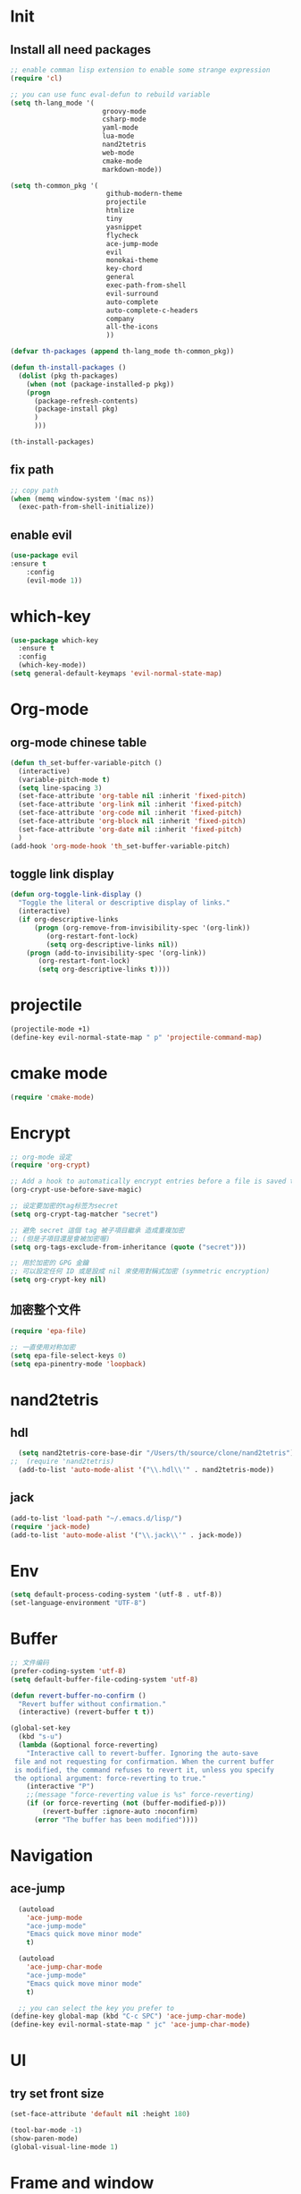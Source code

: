 #+STARTUP overview 
* Init
** Install all need packages
#+BEGIN_SRC emacs-lisp
;; enable comman lisp extension to enable some strange expression
(require 'cl)

;; you can use func eval-defun to rebuild variable
(setq th-lang_mode '(
                       groovy-mode
                       csharp-mode
                       yaml-mode
                       lua-mode
                       nand2tetris
                       web-mode
                       cmake-mode
                       markdown-mode))

(setq th-common_pkg '(
                      	github-modern-theme
                        projectile
                        htmlize
                        tiny
                        yasnippet
                        flycheck
                        ace-jump-mode
                        evil
                        monokai-theme
                        key-chord
                        general
                        exec-path-from-shell
                        evil-surround
                        auto-complete
                        auto-complete-c-headers
                        company
                        all-the-icons
                        ))

(defvar th-packages (append th-lang_mode th-common_pkg))

(defun th-install-packages ()	
  (dolist (pkg th-packages)
    (when (not (package-installed-p pkg))
	(progn
	  (package-refresh-contents)
	  (package-install pkg)
	  )
      )))

(th-install-packages)
#+END_SRC
** fix path
#+BEGIN_SRC emacs-lisp
;; copy path
(when (memq window-system '(mac ns))
  (exec-path-from-shell-initialize))
#+END_SRC
** enable evil
#+BEGIN_SRC emacs-lisp
(use-package evil
:ensure t
    :config
    (evil-mode 1))
#+END_SRC
* which-key
#+BEGIN_SRC emacs-lisp
(use-package which-key
  :ensure t
  :config
  (which-key-mode))
(setq general-default-keymaps 'evil-normal-state-map)
#+END_SRC
* Org-mode
** org-mode chinese table
#+BEGIN_SRC emacs-lisp
  (defun th_set-buffer-variable-pitch ()
    (interactive)
    (variable-pitch-mode t)
    (setq line-spacing 3)
    (set-face-attribute 'org-table nil :inherit 'fixed-pitch)
    (set-face-attribute 'org-link nil :inherit 'fixed-pitch)
    (set-face-attribute 'org-code nil :inherit 'fixed-pitch)
    (set-face-attribute 'org-block nil :inherit 'fixed-pitch)
    (set-face-attribute 'org-date nil :inherit 'fixed-pitch)
    )
  (add-hook 'org-mode-hook 'th_set-buffer-variable-pitch)
#+END_SRC
** toggle link display
#+BEGIN_SRC emacs-lisp
(defun org-toggle-link-display ()
  "Toggle the literal or descriptive display of links."
  (interactive)
  (if org-descriptive-links
      (progn (org-remove-from-invisibility-spec '(org-link))
         (org-restart-font-lock)
         (setq org-descriptive-links nil))
    (progn (add-to-invisibility-spec '(org-link))
       (org-restart-font-lock)
       (setq org-descriptive-links t))))
#+END_SRC
* projectile
#+BEGIN_SRC emacs-lisp
  (projectile-mode +1)
  (define-key evil-normal-state-map " p" 'projectile-command-map)
#+END_SRC
* cmake mode
#+BEGIN_SRC emacs-lisp
(require 'cmake-mode)
#+END_SRC
* Encrypt
#+BEGIN_SRC emacs-lisp
;; org-mode 设定
(require 'org-crypt)

;; Add a hook to automatically encrypt entries before a file is saved to disk.
(org-crypt-use-before-save-magic)

;; 设定要加密的tag标签为secret
(setq org-crypt-tag-matcher "secret")

;; 避免 secret 這個 tag 被子項目繼承 造成重複加密
;; (但是子項目還是會被加密喔)
(setq org-tags-exclude-from-inheritance (quote ("secret")))

;; 用於加密的 GPG 金鑰
;; 可以設定任何 ID 或是設成 nil 來使用對稱式加密 (symmetric encryption)
(setq org-crypt-key nil)
#+END_SRC
** 加密整个文件
#+BEGIN_SRC emacs-lisp
(require 'epa-file)

;; 一直使用对称加密
(setq epa-file-select-keys 0)
(setq epa-pinentry-mode 'loopback)
#+END_SRC
* nand2tetris
** hdl
#+BEGIN_SRC emacs-lisp
  (setq nand2tetris-core-base-dir "/Users/th/source/clone/nand2tetris")
;;  (require 'nand2tetris)
  (add-to-list 'auto-mode-alist '("\\.hdl\\'" . nand2tetris-mode))
#+END_SRC
** jack
#+BEGIN_SRC emacs-lisp
(add-to-list 'load-path "~/.emacs.d/lisp/")
(require 'jack-mode)
(add-to-list 'auto-mode-alist '("\\.jack\\'" . jack-mode))
#+END_SRC
* Env
#+BEGIN_SRC emacs-lisp
(setq default-process-coding-system '(utf-8 . utf-8))
(set-language-environment "UTF-8")
#+END_SRC
* Buffer
#+BEGIN_SRC emacs-lisp
;; 文件编码
(prefer-coding-system 'utf-8)
(setq default-buffer-file-coding-system 'utf-8)
#+END_SRC
#+BEGIN_SRC emacs-lisp
(defun revert-buffer-no-confirm ()
  "Revert buffer without confirmation."
  (interactive) (revert-buffer t t))

(global-set-key
  (kbd "s-u")
  (lambda (&optional force-reverting)
    "Interactive call to revert-buffer. Ignoring the auto-save
 file and not requesting for confirmation. When the current buffer
 is modified, the command refuses to revert it, unless you specify
 the optional argument: force-reverting to true."
    (interactive "P")
    ;;(message "force-reverting value is %s" force-reverting)
    (if (or force-reverting (not (buffer-modified-p)))
        (revert-buffer :ignore-auto :noconfirm)
      (error "The buffer has been modified"))))

#+END_SRC
* Navigation
** ace-jump
#+BEGIN_SRC emacs-lisp
  (autoload
    'ace-jump-mode
    "ace-jump-mode"
    "Emacs quick move minor mode"
    t)

  (autoload
    'ace-jump-char-mode
    "ace-jump-mode"
    "Emacs quick move minor mode"
    t)

  ;; you can select the key you prefer to
(define-key global-map (kbd "C-c SPC") 'ace-jump-char-mode)
(define-key evil-normal-state-map " jc" 'ace-jump-char-mode)
#+END_SRC
* UI
** try set front size
#+BEGIN_SRC emacs-lisp
(set-face-attribute 'default nil :height 180)
#+END_SRC
#+BEGIN_SRC emacs-lisp
(tool-bar-mode -1)
(show-paren-mode)
(global-visual-line-mode 1)
#+END_SRC
# ** Theme to black
# #+BEGIN_SRC emacs-lisp
# (require 'monokai-theme)
# (load-theme 'monokai t)
#+END_SRC
* Frame and window
#+BEGIN_SRC emacs-lisp
;; fullscreen or maximized frame
(general-define-key :prefix "<SPC>"
                    "wf" 'toggle-frame-fullscreen
                    "wm" 'toggle-frame-maximized)
#+END_SRC

* Quick Run file
#+BEGIN_SRC emacs-lisp
    ;; run current file
  (setq th-link-lua "-L/usr/local/lib -llua -llualib")

  (defun th-run-current-file ()
    "Execute the currnt file.
  For example, if the file is a.c, then it'll call gcc a.c and then call ./a.out"
    (interactive)
    (let (
          (-suffix-map
           `(
             ("c" . "gcc")
             ("gradle" . "gradle")
             ("py" . "python")
             ("sh". "sh")
             ("lua". "lua")
             ("rb". "ruby")
             ("cpp" . "g++")
             ("js" . "node")
             ))
          -fname
          -fSuffix
          -prog-name
          -is-scratch
          -cmd-str)

      (setq -is-scratch (string= (buffer-name) "*scratch*"))
      (if -is-scratch
          (eval-buffer)
        (progn
          (setq -fname (buffer-file-name))
          (setq -fSuffix (file-name-extension -fname))
          (setq -prog-name (cdr (assoc -fSuffix -suffix-map)))
          (setq -cmd-str (concat -prog-name " \"" -fname "\""))
          (when (not (buffer-file-name)) (save-buffer))
          (when (buffer-modified-p) (save-buffer))
          (cond
           ((string-equal -fSuffix "el") (load -fname))
           ((string-equal -fSuffix "py")
            (progn
              (if (is-python3-p -fname)
                  (shell-command (concat "python3 " -fname) "*th-run-current-file*")
                (shell-command (concat "python " -fname) "*th-run-current-file*"))))
           ((string-equal -fSuffix "c")
            (progn
              (setq source-files (th-get-source-files -fname))
              (message source-files)
              (setq fname-nodir (file-name-nondirectory -fname))
              (message -prog-name)
              (setq -cmd-str (concat -prog-name " " fname-nodir source-files))
              (if (contains-lua-p buffer-file-name)
                  (setq -cmd-str (concat -cmd-str " " th-link-lua)))
              (shell-command -cmd-str "*th-run-current-file outout*")
              (shell-command "./a.out")))
           ((string-equal -fSuffix "cpp")
            (progn
              (setq source-files (th-get-source-files -fname))
              (setq fname-nodir (file-name-nondirectory -fname))
              (message -prog-name)
              (setq -cmd-str (concat -prog-name " " fname-nodir source-files))
              (shell-command -cmd-str "*th-run-current-file outout*")
              (shell-command "./a.out")))
           ((string-equal -fSuffix "gradle") (shell-command "gradle -q build"))
           (t (if -prog-name
                  (progn
                      (message "Running...")
                      (shell-command -cmd-str)
                      )
                  (message "No recognized program file suffix for this file."))))
          )
        )))

  (defun is-python3-p (filepath)
    "得到FILEPATH文件中是否#python3."
    (let ((lines (th-read-lines filepath)))
      (catch 'contains
        (progn
          (dolist (line lines)
            (if (string-match "^#python3" line)
                (throw 'contains t)))
          nil))))

  (defun contains-lua-p (filepath)
    "得到FILEPATH文件中是否include lua.h."
    (let ((lines (th-read-lines filepath)))
      (catch 'contains
        (progn
          (dolist (line lines)
            (if (string-match "^#include <lua.h>" line)
                (throw 'contains t)))
          nil))))

  (defun th-get-source-files (filepath)
      "得到源文件中所有通过#include \"xx.h\" 形式引入的头文件对应的[ xx.c yy.c]源文件列表
  如果存在，则返回a.c b.c 这样的字符串。如果没有，则返回空字符串
  Edit: 2018-6-17 过滤a.c中include \"a.h\"导入同名称头文件
  2017年02月24日"
      (let (
              (lines (th-read-lines filepath))
              (source_fn (file-name-nondirectory filepath))
              (rst ""))
      (dolist (line lines)
          (if (string-match "^#include \"\\(.*\\)\"\s*$" line)
              (progn
          (setq fileName (match-string 1 line))
          (when (string-match "[ \t]*$" fileName)
              (setq fileName (replace-match "" nil nil fileName)))
          (setq fileName (replace-regexp-in-string "h$" "c" fileName))
          (when (not (string= fileName source_fn))
              (setq rst (concat rst " " fileName))))
          (message "not found %s" line)))
      rst))
#+END_SRC
* my self function
  #+BEGIN_SRC emacs-lisp
    (defun th-open-config-file ()
      "Open dot file"
      (interactive)
      (find-file "~/.emacs.d/myinit.org"))

    (defun th-open-pass-file ()
      (interactive)
      (find-file "~/source/password/password.org.gpg"))

    (defun th-sudo-edit (&optional arg)
      (interactive "P")
      (if (or arg (not buffer-file-name))
          (find-file (concat "/sudo:root@localhost:"
                             (ido-read-file-name "Fild file(as Root): ")))
        (find-alternate-file (concat "/sudo:root@localhost:" buffer-file-name))))

    (defun th-inc-num-region (p m)
      "Increments the numbers in a given region"
      (interactive "r")
      (save-restriction
        (save-excursion
          (narrow-to-region p m)    
          (goto-char (point-min))   
          (forward-line)
          (let ((counter 1))
            (while (not (eq (point)
                            (point-max)))
              (goto-char (point-at-eol))
              (search-backward-regexp "[0-9]+" (point-at-bol) t)
              (let* ((this-num (string-to-number (match-string 0)))
                     (new-num-str (number-to-string (+ this-num
                                                       counter))))
                (replace-match new-num-str)
                (incf counter)
                (forward-line)))))))
    (defun th-read-lines (filepath)
      "Return a list of lines of a file at filepath"
      (with-temp-buffer
        (insert-file-contents filepath)
        (split-string (buffer-string) "\n" t)))




    (defun th-date-time()
      "返回Full ISO 8601格式的是时间。如2010-11-29T23:23:35+08:00"
     (concat
       (format-time-string "%Y-%m-%dT%T")
       ((lambda (x) (concat (substring x 0 3) ":" (substring x 3 5)))
        (format-time-string "%z"))))

#+END_SRC
* Blog
#+BEGIN_SRC emacs-lisp
;; 新建博客
  (defun th-new-post (post-name)
    (interactive "s请输入博客文件名称：")
    (th-new-post-or-draft post-name "posts"))

  ;; 新建草稿
  (defun th-new-draft (post-name)
    (interactive "s请输入草稿文件名称：")
    (th-new-post-or-draft post-name "drafts"))

  (defun th-new-post-or-draft (post-name folder)
    "New a post or draft by FOLDER, and the name is POST-NAME."
    (let* ((time (format-time-string "%Y-%m-%d"))
           (slug (replace-regexp-in-string " +" "-" post-name))
          (post-path (concat "~/source/huhuang03.github.io/"
                                  folder "/" slug ".org")))
      (message post-path)
      (if (file-exists-p post-path)
        (progn
      (message "博客已经存在了")
      (find-file post-path))
      (progn
        (setq to-write (format "#+BEGIN_COMMENT\n.. title: %s\n.. slug: %s\n.. date: %s\n.. tags:
.. category:
.. link:
.. description:
.. type: text
#+END_COMMENT

TODO
"
          post-name
          slug
          time))
        (write-region to-write nil post-path)
        (find-file post-path)
        (end-of-line 1000)))
      ))
#+END_SRC
* key binding
** format code
#+BEGIN_SRC emacs-lisp
(global-set-key (kbd "C-S-l") 'indent-region)
#+END_SRC
** quick open file
#+BEGIN_SRC emacs-lisp  
  (defun th-lambda-open-file (path)
    `(lambda ()
      (interactive)
      (find-file ,path)))
  (define-key evil-normal-state-map " ft" 'th-open-org-file)
  (define-key evil-normal-state-map " fc" 'th-open-config-file)
  (define-key evil-normal-state-map " fpp" 'th-open-pass-file)
  (define-key evil-normal-state-map " fpo" (th-lambda-open-file "~/source/password/password_no_password.org"))
  (define-key evil-normal-state-map " fb" (lambda () (interactive) (helm-find-files-1 "~/source/huhuang03.github.io/posts/")))
  (define-key evil-normal-state-map " fpo" (lambda () (interactive) (find-file "~/source/password/password_no_password.org")))
  (define-key evil-normal-state-map " fs" (lambda () (interactive) (find-file "~/.ShadowsocksX-NG/user-rule.txt")))
  (define-key evil-normal-state-map " fn" (lambda () (interactive) (find-file "~/source/org/note.org")))
#+END_SRC
** which key
  Brings up some help
  #+BEGIN_SRC emacs-lisp
    (setq general-default-keymaps 'evil-normal-state-map)
    (use-package which-key
      :ensure t
      :config
      (which-key-mode)
      (general-define-key :prefix "<SPC>"
                          "abn" 'th-new-post
                          "abd" 'th-new-draft

                          "g" 'magit-status

                          "fd" (lambda () (interactive) (dired "."))
                          "fr" 'th-sudo-edit

                          "hf" 'describe-function

                          "bb" 'helm-buffers-list
                          "bk" 'kill-this-buffer

                          "<SPC>" 'helm-M-x
                          )
      (which-key-add-key-based-replacements
        "<SPC>a" "application"
        "<SPC>b" "buffer operator"
        "<SPC>f" "file operator"
        "<SPC>g" "git oprator"
        "<SPC>r" "window or frame"
        "<SPC>h" "help"

        "<SPC>ab" "blog"
        "<SPC>abn" "new blog"

        "<SPC>fd" "open dot file"
        "<SPC>fo" "open org file"
        "<SPC>fpo" "pwd file without pwd"

        "<SPC> bb" "switch buffer"
        "<SPC> bk" "kill buffer"
        "<SPC><SPC>" "helm-M-x"

        "<SPC>p" "project operators"
        ))
  #+END_SRC
* tiny module
(require 'tiny)
(tiny-setup-default)
* move around
** move between windows
#+BEGIN_SRC emacs-lisp
  (defun other-window-backward (&optional n)
    "Select Nth previous window."
    (interactive "P")
    (other-window (- (prefix-numeric-value n))))

  (global-set-key "\C-x\C-p" 'other-window-backward)
  (global-set-key "\C-x\C-n" 'other-window)
#+END_SRC
** move a line up or move a line down
- \C-e evil-scroll-down
- \C-y evil-scroll-up
** put point at top line of window
#+BEGIN_SRC emacs-lisp
  (defun point-to-top ()
    "Put point to top line of window"
    (interactive)
    (move-to-window-line 0))

  (global-set-key "\M-," 'point-to-top)
#+END_SRC
** put point at beginning of the last visible line
#+BEGIN_SRC emacs-lisp
  (defun point-to-bottom ()
    "Put point at beginning of the last visible line"
    (interactive)
    (move-to-window-line -1))

  ; can't work becase coved by evil map
  (global-set-key "\M-." 'point-to-bottom)
#+END_SRC
** move line to top
#+BEGIN_SRC emacs-lisp
  (defun line-to-top ()
      "Move current line to top of window."
    (interactive)
    (recenter 0))

  (global-set-key "\M-!" 'line-to-top)
#+END_SRC
** tags loop continue
#+BEGIN_SRC emacs-lisp
(global-set-key "\C-x," 'tags-loop-continue)
#+END_SRC
* buffer
** handle link file, make buffer read only when edit a link and give options to handle this
#+BEGIN_SRC emacs-lisp  
  (add-hook 'find-file-hooks
            '(lambda ()
               (if (file-symlink-p buffer-file-name)
                   (progn
                     (setq buffer-read-only t)
                     (message "File is symlink")))))

  (defun visit-target-instead ()
    "Replace the current buffer with a buffer visiting the link target."
    (interactive)
    (if buffer-file-name
        (let ((target (file-symlink-p buffer-file-name)))
          (if target
              (find-alternate-file target)
            (error "Not visiting a symlink")))
      (error "Not visiting a file")))

  (defun clobber-symlink ()
    "Replace symlink with a copy of the file."
    (interactive)
    (if buffer-file-name
        (let ((target (file-symlink-p buffer-file-name)))
          (if target
              (if (yes-or-no-p (format "Replace %s with %s?" buffer-file-name target))
                  (progn
                    (delete-file buffer-file-name)
                    (write-file buffer-file-name))
                )
            (error "Not visiting a symlink")))
      (error "Not visiting a file")))
#+END_SRC
** when interactive, switch to existing buffer only, unless given a prefix argument.
#+BEGIN_SRC emacs-lisp
  (defadvice switch-to-buffer (before existing-buffer
                                      activate compile)
    "When interactive, switch to existing buffers only,unless given a prefix argument."
    (interactive
     (list (read-buffer "Switch to buffer:"
                        (other-buffer)
                        (null current-prefix-arg)))))
#+END_SRC
* helm
** helm-swoop
#+BEGIN_SRC emacs-lisp
  (defun find-file-from-home ()
    (interactive)
    (helm-find-files-1 "~/"))

    (use-package helm-swoop
      :ensure t
      :init
      (use-package helm)
      (use-package evil)
      :bind (:map helm-swoop-map
                   ("C-n" . helm-next-line)
                   ("C-p" . helm-previous-line)
              :map evil-normal-state-map
              ("/" . helm-swoop)
              ;; find file in current dir
              ("<SPC>ff" . helm-find-files)
              ;; find file in home dir
              ("<SPC>fh" . find-file-from-home)
              )
      :config
      ;; disable pre input
      (setq helm-swoop-pre-input-function
            (lambda () ""))
      )
#+END_SRC
* program
** c
#+BEGIN_SRC emacs-lisp
(setq c-basic-offset 4)
#+END_SRC
** indent-guid
#+BEGIN_SRC emacs-lisp
  (use-package indent-guide
    :ensure t
    :config
    (indent-guide-global-mode))
#+END_SRC
** program theme
#+BEGIN_SRC emacs-lisp
  (use-package moe-theme
    :ensure t
    :config
    (moe-light)
    (set-face-attribute 'default nil :background "#ffffff" :foreground "#5f5f5f"))
#+END_SRC
** flycheck
#+BEGIN_SRC emacs-lisp
(global-flycheck-mode)
#+END_SRC
*** flycheck c include path
#+BEGIN_SRC emacs-lisp
  (defun th-c-mode-common-hook ()
    (setq flycheck-clang-include-path (list "/Library/Frameworks/Python.framework/Versions/2.7/include/python2.7"
                                            "/Users/th/source/libs/c/vector")))
  (add-hook 'c-mode-common-hook 'th-c-mode-common-hook)
#+END_SRC
*** flycheck support c++11
#+BEGIN_SRC emacs-lisp
(add-hook 'c++-mode-hook (lambda () (setq flycheck-gcc-language-standard "c++11")))
(add-hook 'c++-mode-hook (lambda () (setq flycheck-clang-language-standard "c++11")))
#+END_SRC

*** flycheck next error
#+BEGIN_SRC emacs-lisp
  (global-set-key (kbd "<f2>") 'flycheck-next-error)
  (global-set-key (kbd "S-<f2>") 'flycheck-previous-error)
#+END_SRC

** bind command-; to coment-or-uncommand region
#+BEGIN_SRC emacs-lisp
(global-set-key (kbd "s-/") 'comment-or-uncomment-region)
#+END_SRC
** don't use tab to indent
#+BEGIN_SRC emacs-lisp
(setq-default indent-tabs-mode nil)
(setq-default tab-width 4)
(add-hook 'python-mode-hook (lambda () (setq tab-width 4)))
#+END_SRC
** change the syntax hightlighting
* edit
** insert time and date
#+BEGIN_SRC emacs-lisp
  (defvar insert-time-format "%X"
    "*Format for \\[insert-time] (c.f. 'format-time-string).")

  (defvar insert-date-format "%x"
    "*Format for \\[insert-date] (c.f. 'format-time-stirng').")

  (defun insert-time ()
    "Insert the current time according to insert-time-format."
    (interactive "*")
    (insert (format-time-string insert-time-format (current-time))))

  (defun insert-date ()
    "Insert the current date according to insert-date-format."
    (interactive "*")
    (insert (format-time-string insert-date-format (current-time))))
#+END_SRC
* yasnippet
#+BEGIN_SRC emacs-lisp
(require 'yasnippet)
(yas-global-mode)
#+END_SRC

* php mode
#+BEGIN_SRC emacs-lisp
  (use-package php-mode
    :ensure t
    :config
    (autoload 'php-mode "php-mode" "Major mode for editing PHP code." t)
    (add-to-list 'auto-mode-alist '("\\.php$" . php-mode))
    (add-to-list 'auto-mode-alist '("\\.inc$" . php-mode)))
#+END_SRC
* the rest
#+BEGIN_SRC emacs-lisp
;; Org-mode stuff
(use-package org-bullets
  :ensure t
  :config (add-hook 'org-mode-hook (lambda () (org-bullets-mode 1))))

(setq indo-enable-flex-matching t)
(setq indo-everywhere t)
(ido-mode 1)

;; avy
(use-package avy
  :ensure t
  :bind (("C-;" . avy-goto-char)))



;; config evil
(setq key-chord-two-keys-delay 0.5)
(key-chord-define evil-insert-state-map "jk" 'evil-normal-state)
(key-chord-mode 1)

;; lua mode
(defun th-lua_hook ()
  (progn
    (setq indent-tabs-mode nil)
    (setq tab-width 4)
    (setq lua-indent-level 2)))

(add-hook 'lua-mode-hook 'th-lua_hook)

;; yaml mode
(require 'yaml-mode)
(add-to-list 'auto-mode-alist '("\\.yml\\'" . yaml-mode))

;; all-the-icons
(require 'all-the-icons)

;; lua mode
(autoload 'lua-mode "lua-mode" "Lua editing mode." t)
(add-to-list 'auto-mode-alist '("\\.lua$" . lua-mode))
(add-to-list 'interpreter-mode-alist '("lua" . lua-mode))

(setq package-selected-packages th-packages)

;; config auto-complete
(require 'auto-complete)

(require 'auto-complete-config)
(ac-config-default)

;; enable evil-surround
(require 'evil-surround)
(global-evil-surround-mode 1)

(require 'general)

(require 'key-chord)

;; config ominisharp-emacs
(setq omnisharp-server-executable-path "/usr/local/bin/omnisharp")

;; config smali
(autoload 'smali-mode "smali-mode" "Major mode for editing and viewing smali issues" t)
(add-to-list 'auto-mode-alist '(".smali$" . smali-mode))


;; config not tab
(setq-default indent-tabs-mode nil)
#+END_SRC
* Company
#+BEGIN_SRC  emacs-lisp
;; config company
(require 'company)
(add-hook 'after-init-hook 'global-company-mode)
(define-key company-active-map (kbd "C-n") 'company-select-next)
(define-key company-active-map (kbd "C-p") 'company-select-previous)


;; custom org mode
;; C-c [ to add file to agenda-files
(global-set-key "\C-cl" 'org-store-link)
(global-set-key "\C-ca" 'org-agenda)


;; turn on recentf files feature
(recentf-mode 1)

;; auto follow link
(setq vc-follow-symlinks 1)

(when (display-graphic-p)
    (scroll-bar-mode -1))

(global-linum-mode 1) ; alway shwo line numbers
(setq make-backup-files nil) ; stop creating backup~ files
(setq auto-save-default nil) ; stop creating #autosave# files
(electric-pair-mode t)


(global-set-key (kbd "<f8>") 'th-run-current-file)

;; add make file to makefile-mode
(add-to-list 'auto-mode-alist '("Makefile" . makefile-mode))

;; keys
(defun th-open-org-file ()
  "Open org file"
  (interactive)
  (find-file "~/source/org/gtd.org"))
#+END_SRC
* debug
#+BEGIN_SRC emacs-lisp
(global-set-key "\M-?" 'help-command)
#+END_SRC
** undo scrool up n times
#+BEGIN_SRC emacs-lisp
  (defvar unscroll-point (make-marker)
    "Cursor position for next call to 'unscroll'.")

  (defvar unscroll-window-start (make-marker)
    "Window start for next cal to 'unscroll'.")

  (defvar unscroll-hscroll nil
    "Hscroll for next call to 'unscroll'.")

  (put 'scroll-up 'unscrollable t)
  (put 'scroll-down 'unscrollable t)
  (put 'scroll-left 'unscrollable t)
  (put 'scroll-right 'unscrollable t)

  (defun unscroll-maybe-remember ()
    "Common function for 'unscroll'."
    (if (not (get last-command 'unscrollable))
        (progn
          (set-marker unscroll-point (point))
          (set-marker unscroll-window-start (window-start))
          (setq unscroll-hscroll (window-hscroll)))))

  (defadvice scroll-up (before remember-for-unscroll activate compile)
    "Remember where we start from, for 'unscroll'."
    (unscroll-maybe-remember))

  (defadvice scroll-down (before remember-for-unscroll activate compile)
    "Remember where we started from, for 'unscroll'."
    (unscroll-maybe-remember))

  (defadvice scroll-right (before remember-for-unscroll activate compile)
    "Remember where we started from, for 'unscroll'."
    (unscroll-maybe-remember))

  (defadvice scroll-down (before remember-for-unscroll activate compile)
    "Remember where we started from, for 'unscroll'."
    (unscroll-maybe-remember))

  (defun unscroll ()
    "Jump to location specified by 'unscroll-to'."
    (interactive)
    (if (not unscroll-point)
        (error "Cannot unscroll yet"))
    (goto-char unscroll-point)
    (set-window-start nil unscroll-window-start)
    (set-window-hscroll nil unscroll-hscroll))
#+END_SRC
* try
#+BEGIN_SRC emacs-lisp
(use-package try
  :ensure t)
#+END_SRC
* test
#+BEGIN_SRC emacs-lisp
  (defun test1()
    (interactive)
    (message-box "hello in test1"))
#+END_SRC

* headline auto indent when in evil+org-mode
#+BEGIN_SRC emacs-lisp
(defun th-headline-auto-indent(start end len)
  (if (and (eq len 0)
       (th-should-handle-headline))
      (save-excursion (th-del-space-to-asterisk))))

(defun th-should-handle-headline()
  "是否应该处理headline的缩进, 
当*(一个多多个)不在行首的时候，
或-不在行首
应该处理."
  (and
   (eq (char-syntax (preceding-char)) ?\ )
   (or
    (looking-back "^\\s +\\*+\\s " nil)
    (looking-back "^\\s +\\-+\\s " nil))))

(defun th-del-space-to-asterisk()
  "从行首开始，删除至第一个不为空格的元素."
  (let ((left (progn
                (beginning-of-line)
                (point)))
        (right (progn
                 (beginning-of-line)
                 (skip-syntax-forward " ")
                 (point))))
    (delete-region left right)))

(defun th-add-headline-auto-indent-hook()
    (add-hook 'after-change-functions 'th-headline-auto-indent t t))

(add-hook 'org-mode-hook 'th-add-headline-auto-indent-hook t)
#+END_SRC
* add comment abbrev in c and c++ mode
  好吧我承认现在我还不能实现
#+BEGIN_SRC emacs-lisp

#+END_SRC
